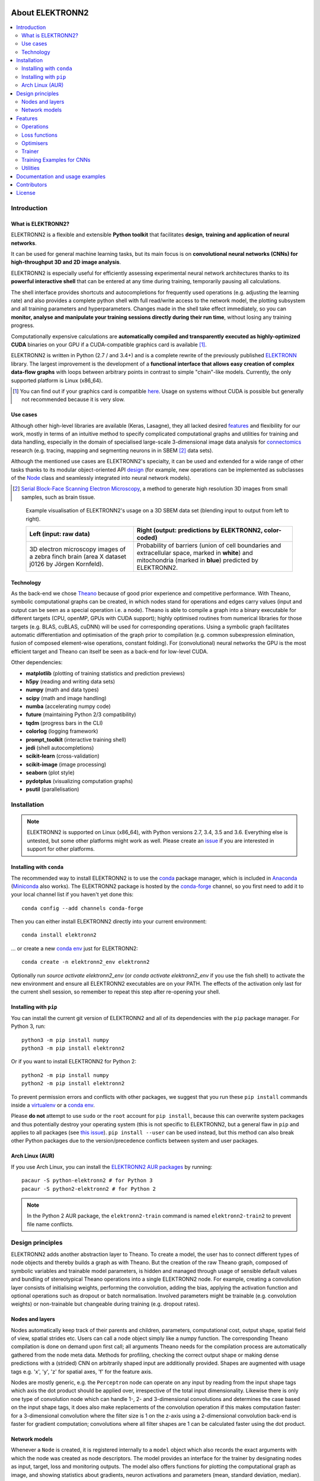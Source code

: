 .. image:: https://readthedocs.org/projects/elektronn2/badge/?version=latest
  :target: http://elektronn2.readthedocs.io/en/latest/?badge=latest
  :alt: Documentation Status

****************
About ELEKTRONN2
****************

.. contents::
  :local:


Introduction
============


What is ELEKTRONN2?
-------------------

ELEKTRONN2 is a flexible and extensible **Python toolkit** that facilitates **design,**
**training and application of neural networks**.

It can be used for general machine learning tasks, but its main focus is on
**convolutional neural networks (CNNs) for high-throughput 3D and 2D image analysis**.

ELEKTRONN2 is especially useful for efficiently assessing experimental
neural network architectures thanks to its **powerful interactive shell** that can be
entered at any time during training, temporarily pausing all calculations.

The shell interface provides shortcuts and autocompletions for
frequently used operations (e.g. adjusting the learning rate)
and also provides a complete python shell with full read/write access to the network model, the
plotting subsystem and all training parameters and hyperparameters.
Changes made in the shell take effect immediately, so you can **monitor, analyse and**
**manipulate your training sessions directly during their run time**, without losing
any training progress.

Computationally expensive calculations are **automatically compiled and transparently**
**executed as highly-optimized CUDA** binaries on your GPU if a CUDA-compatible
graphics card is available [#f1]_.

ELEKTRONN2 is written in Python (2.7 / and 3.4+) and is a complete rewrite of the
previously published `ELEKTRONN <http://elektronn.org>`_ library. The largest
improvement is the development of a **functional interface that allows easy creation of**
**complex data-flow graphs** with loops between arbitrary points in contrast to
simple "chain"-like models.
Currently, the only supported platform is Linux (x86_64).

.. [#f1] You can find out if your graphics card is compatible
  `here <https://developer.nvidia.com/cuda-gpus>`_.
  Usage on systems without CUDA is possible but generally not recommended
  because it is very slow.


Use cases
---------

Although other high-level libraries are available (Keras, Lasagne), they all
lacked desired features_ and flexibility for our work,
mostly in terms of an intuitive method to specify complicated computational
graphs and utilities for training and data handling, especially in the domain
of specialised large-scale 3-dimensional image data analysis for
`connectomics <https://en.wikipedia.org/wiki/Connectomics>`_ research
(e.g. tracing, mapping and segmenting neurons in in SBEM [#f2]_ data sets).

Although the mentioned use cases are ELEKTRONN2's specialty, it can be used and
extended for a wide range of other tasks thanks to its modular object-oriented
API design_ (for example, new operations can be implemented as subclasses of the
`Node <http://elektronn2.readthedocs.io/en/latest/source/elektronn2.neuromancer.html#elektronn2.neuromancer.node_basic.Node>`_
class and seamlessly integrated into neural network models).

.. [#f2] `Serial Block-Face Scanning Electron Microscopy <http://journals.plos.org/plosbiology/article?id=10.1371/journal.pbio.0020329>`_,
  a method to generate high resolution 3D images from small samples, such as
  brain tissue.

.. figure:: _images/j0126_blend.jpg

  Example visualisation of ELEKTRONN2's usage on a 3D SBEM data set
  (blending input to output from left to right).

  +--------------------------------------------------+------------------------------------------------------------+
  | Left (input: raw data)                           | Right (output: predictions by ELEKTRONN2, color-coded)     |
  +==================================================+============================================================+
  | 3D electron microscopy images of a zebra finch   | Probability of barriers (union of cell boundaries and      |
  | brain (area X dataset j0126 by Jörgen Kornfeld). | extracellular space, marked in **white**) and mitochondria |
  |                                                  | (marked in **blue**) predicted by ELEKTRONN2.              |
  +--------------------------------------------------+------------------------------------------------------------+


Technology
----------

As the back-end we chose `Theano <http://deeplearning.net/software/theano/>`_
because of good prior experience and competitive performance.
With Theano, symbolic computational graphs can be created, in which nodes stand
for operations and edges carry values (input and output can be seen as a special
operation i.e. a node).
Theano is able to compile a graph into a binary executable for different targets
(CPU, openMP, GPUs with CUDA support); highly optimised routines from numerical
libraries for those targets (e.g. BLAS, cuBLAS, cuDNN) will be used for
corresponding operations. Using a symbolic graph facilitates automatic
differentiation and optimisation of the graph prior to compilation (e.g. common
subexpression elimination, fusion of composed element-wise operations, constant
folding). For (convolutional) neural networks the GPU is the most efficient
target and Theano can itself be seen as a back-end for low-level CUDA.

Other dependencies:

* **matplotlib** (plotting of training statistics and prediction previews)
* **h5py** (reading and writing data sets)
* **numpy** (math and data types)
* **scipy** (math and image handling)
* **numba** (accelerating numpy code)
* **future** (maintaining Python 2/3 compatibility)
* **tqdm** (progress bars in the CLI)
* **colorlog** (logging framework)
* **prompt_toolkit** (interactive training shell)
* **jedi** (shell autocompletions)
* **scikit-learn** (cross-validation)
* **scikit-image** (image processing)
* **seaborn** (plot style)
* **pydotplus** (visualizing computation graphs)
* **psutil** (parallelisation)


Installation
============

.. note:: ELEKTRONN2 is supported on Linux (x86_64), with Python versions
  2.7, 3.4, 3.5 and 3.6.
  Everything else is untested, but some other platforms might work as well.
  Please create an `issue <https://github.com/ELEKTRONN/ELEKTRONN2/issues>`_ if
  you are interested in support for other platforms.


Installing with ``conda``
-------------------------

The recommended way to install ELEKTRONN2 is to use the
`conda <https://conda.io/docs/>`_ package manager, which is included
in `Anaconda <https://www.continuum.io/downloads>`_
(`Miniconda <https://conda.io/miniconda.html>`_ also works).
The ELEKTRONN2 package is hosted by the
`conda-forge <https://conda-forge.github.io/>`_
channel, so you first need to add it to your local channel list
if you haven't yet done this::

  conda config --add channels conda-forge

Then you can either install ELEKTRONN2 directly into your current
environment::

  conda install elektronn2

... or create a new `conda env <https://conda.io/docs/using/envs.html>`_
just for ELEKTRONN2::

  conda create -n elektronn2_env elektronn2

Optionally run `source activate elektronn2_env`
(or `conda activate elektronn2_env` if you use the fish shell) to activate
the new environment and ensure all ELEKTRONN2 executables are on your PATH.
The effects of the activation only last for the current shell session, so
remember to repeat this step after re-opening your shell.


Installing with ``pip``
-----------------------

You can install the current git version of ELEKTRONN2 and all of its
dependencies with the ``pip`` package manager. For Python 3, run::

  python3 -m pip install numpy
  python3 -m pip install elektronn2

Or if you want to install ELEKTRONN2 for Python 2::

  python2 -m pip install numpy
  python2 -m pip install elektronn2

To prevent permission errors and conflicts with other packages,
we suggest that you run these ``pip install`` commands
inside a `virtualenv <https://virtualenv.pypa.io>`_
or a `conda env <https://conda.io/docs/using/envs.html>`_.

Please **do not** attempt to use ``sudo`` or the ``root`` account for ``pip install``,
because this can overwrite system packages and thus potentially destroy your
operating system (this is not specific to ELEKTRONN2, but a general flaw in ``pip``
and applies to all packages (see `this issue <https://github.com/pypa/pip/issues/1668>`_).
``pip install --user`` can be used instead, but this method can also break other
Python packages due to the version/precedence conflicts between system and user packages.

.. TODO: Manual numpy install is only necessary because numba doesn't provide
  wheels. Once wheels are public, delete the "pip install numpy" lines.

.. TODO: Maybe describe an example setup of a virtualenv.


Arch Linux (AUR)
----------------

If you use Arch Linux, you can install the
`ELEKTRONN2 AUR packages <https://aur.archlinux.org/packages/python-elektronn2-git/>`_
by running::

  pacaur -S python-elektronn2 # for Python 3
  pacaur -S python2-elektronn2 # for Python 2

.. note:: In the Python 2 AUR package, the ``elektronn2-train`` command is
  named ``elektronn2-train2`` to prevent file name conflicts.



.. _design:

Design principles
=================

ELEKTRONN2 adds another abstraction layer to Theano. To create a model, the
user has to connect different types of node objects and thereby builds a graph
as with Theano. But the creation of the raw Theano graph, composed of symbolic
variables and trainable model parameters, is hidden and managed through usage
of sensible default values and bundling of stereotypical Theano operations into
a single ELEKTRONN2 node.
For example, creating a convolution layer consists of initialising weights,
performing the convolution, adding the bias, applying the activation function
and optional operations such as dropout or batch normalisation. Involved
parameters might be trainable (e.g. convolution weights) or non-trainable but
changeable during training (e.g. dropout rates).


Nodes and layers
----------------

Nodes automatically keep track of their parents and children, parameters, computational
cost, output shape, spatial field of view, spatial strides etc. Users can call a node object
simply like a numpy function. The corresponding Theano compilation is done on demand
upon first call; all arguments Theano needs for the compilation process are automatically
gathered from the node meta data. Methods for profiling, checking the correct output
shape or making dense predictions with a (strided) CNN on arbitrarily shaped input are
additionally provided. Shapes are augmented with usage tags e.g. 'x', 'y', 'z' for spatial
axes, 'f' for the feature axis.

Nodes are mostly generic, e.g. the ``Perceptron`` node can operate on any input by reading
from the input shape tags which axis the dot product should be applied over, irrespective
of the total input dimensionality. Likewise there is only one type of convolution node
which can handle 1-, 2- and 3-dimensional convolutions and determines the case based on
the input shape tags, it does also make replacements of the convolution operation if this
makes computation faster: for a 3-dimensional convolution where the filter size is 1 on
the z-axis using a 2-dimensional convolution back-end is faster for gradient computation;
convolutions where all filter shapes are 1 can be calculated faster using the dot product.


Network models
--------------

Whenever a ``Node`` is created, it is registered internally to a ``model`` object which also
records the exact arguments with which the node was created as node descriptors. The
model provides an interface for the trainer by designating nodes as input, target, loss
and monitoring outputs. The model also offers functions for plotting the computational
graph as image, and showing statistics about gradients, neuron activations and parameters
(mean, standard deviation, median).

Furthermore, the ``model`` offers methods loading and saving from/to disk. Because for this
the descriptors are used and not the objects itself, these can programmatically be manipulated
before restoration of a saved graph.
This is used for:
* changing input image size of a CNN (including sanity check of new shape),
* inserting Max-Fragment-Pooling (MFP) into a CNN that was trained without MFP,
* marking specific parameters as non-trainable for faster training,
* changing batch normalisation from training mode to prediction mode
* creating a one-step function from a multi-step RNN.


.. _features:

Features
========


Operations
----------

* Perceptron / fully-connected / dot-product layer, works for arbitrary
  dimensional input
* Convolution, 1-,2-,3-dimensional
* Max/Average Pooling, 1,2,3-dimensional
* UpConv, 1,2,3-dimensional
* Max Fragment Pooling (MFP), 1,2,3-dimensional
* Gated Recurrent Unit (GRU) and Long Short Term Memory (LSTM) unit
* Recurrence / Scan over arbitrary sub-graph: support of multiple inputs
  multiple outputs and feed-back of multiple values per iteration
* Batch normalisation with automatic accumulation of whole data set statistics
  during training
* Gaussian noise layer (for Variational Auto Encoders)
* Activation functions: tanh, sigmoid, relu, prelu, abs, softplus, maxout,
  softmax-layer
* Local Response Normalisation (LRN), feature-wise or spatially
* Basic operations such as concatenation, slicing, cropping, or element-wise
  functions


Loss functions
--------------

* Bernoulli / Multinoulli negative log likelihood
* Gaussian negative log likelihood
* Squared Deviation Loss, (margin optional)
* Absolute Deviation Loss, (margin optional)
* Weighted sum of losses for multi-task training


Optimisers
----------

* Stochastic Gradient Descent (SGD)
* AdaGrad
* AdaDelta
* Adam


Trainer
-------

* Automatic creation of training directory to which all files (parameters,
  log files, previews etc.) will be saved
* Frequent printing and logging of current state, iteration speed etc.
* Frequent plotting of monitored states (error samples on training and
  validation data, classification errors and custom monitoring targets)
* Frequent saving of intermediate parameter states and history of monitored
  variables
* Frequent preview prediction images for CNN training
* Customisable schedules for non-trainable meta-parameters (e.g. dropout rates,
  learning rate, momentum)
* Fully functional python command line during training, usable for
  debugging/inspection (e.g. of inputs, gradient statistics) or for changing
  meta-parameters


Training Examples for CNNs
--------------------------

* Randomised patch extraction from a list of of input/target image pairs
* Data augmentation trough histogram distortions, rotation, shear, stretch,
  reflection and perspective distortion
* Real-time data augmentation through a queue with background threads.


Utilities
---------

* Array interface for `KNOSSOS <https://knossostool.org/>`_ data sets with
  caching, pre-fetching and support for multiple data sets as channel axis.
* Viewer for multichannel 3-dimensional image arrays within the Python runtime
* Function to convert ID images to boundary images
* Utilities needed for skeltonisation agent training and application
* Visualisation of the computational graph
* Class for profiling within loops
* KD Tree that supports append (realised through mixture of KD-Tree and
  brute-force search and amortised rebuilds)
* Daemon script for the synchronised start of experiments on several hosts,
  based on resource occupation.


Documentation and usage examples
================================

The documentation is hosted at `<https://elektronn2.readthedocs.io/>`_
(built automatically from the sources in the ``docs/`` subdirectory of the
code repository).


Contributors
============

* `Marius Killinger <https://github.com/xeray>`_ (main developer)
* `Martin Drawitsch <https://github.com/mdraw>`_
* `Philipp Schubert <https://github.com/pschubert>`_

ELEKTRONN2 was funded by `Winfried Denk's lab <http://www.neuro.mpg.de/denk>`_
at the Max Planck Institute of Neurobiology.

`Jörgen Kornfeld <http://www.neuro.mpg.de/person/43611/3242677>`_
was academic advisor to this project.


License
=======

ELEKTRONN2 is published under the terms of the GPLv3 license.
More details can be found in the `LICENSE.txt
<https://github.com/ELEKTRONN/ELEKTRONN2/blob/master/LICENSE.txt>`_ file.
